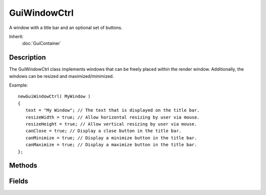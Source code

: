 GuiWindowCtrl
=============

A window with a title bar and an optional set of buttons.

Inherit:
	:doc:`GuiContainer`

Description
-----------

The GuiWindowCtrl class implements windows that can be freely placed within the render window. Additionally, the windows can be resized and maximized/minimized.

Example::

	newGuiWindowCtrl( MyWindow )
	{
	   text = "My Window"; // The text that is displayed on the title bar.
	   resizeWidth = true; // Allow horizontal resizing by user via mouse.
	   resizeHeight = true; // Allow vertical resizing by user via mouse.
	   canClose = true; // Display a close button in the title bar.
	   canMinimize = true; // Display a minimize button in the title bar.
	   canMaximize = true; // Display a maximize button in the title bar.
	};


Methods
-------

.. cpp:function:: static void GuiWindowCtrl::attach(GuiWindowCtrl bottomWindow, GuiWindowCtrl topWindow)

	Attach bottomWindow to  so that bottomWindow moves along with topWindow when it is dragged.

	:param bottomWindow: 
	:param topWindow: 

.. cpp:function:: void GuiWindowCtrl::attachTo(GuiWindowCtrl window)


.. cpp:function:: void GuiWindowCtrl::onClose()

	Called when the close button has been pressed.

.. cpp:function:: void GuiWindowCtrl::onCollapse()

	Called when the window is collapsed by clicking its title bar.

.. cpp:function:: void GuiWindowCtrl::onMaximize()

	Called when the window has been maximized.

.. cpp:function:: void GuiWindowCtrl::onMinimize()

	Called when the window has been minimized.

.. cpp:function:: void GuiWindowCtrl::onRestore()

	Called when the window is restored from minimized, maximized, or collapsed state.

.. cpp:function:: void GuiWindowCtrl::selectWindow()

	Bring the window to the front.

.. cpp:function:: void GuiWindowCtrl::setCollapseGroup(bool state)

	Set the window's collapsing state.

.. cpp:function:: void GuiWindowCtrl::toggleCollapseGroup()

	Toggle the window collapsing.

Fields
------

.. cpp:member:: bool  GuiWindowCtrl::canClose

	Whether the window has a close button.

.. cpp:member:: bool  GuiWindowCtrl::canCollapse

	Whether the window can be collapsed by clicking its title bar.

.. cpp:member:: bool  GuiWindowCtrl::canMaximize

	Whether the window has a maximize button.

.. cpp:member:: bool  GuiWindowCtrl::canMinimize

	Whether the window has a minimize button.

.. cpp:member:: bool  GuiWindowCtrl::canMove

	Whether the window can be moved by dragging its titlebar.

.. cpp:member:: string  GuiWindowCtrl::closeCommand

	Script code to execute when the window is closed.

.. cpp:member:: bool  GuiWindowCtrl::edgeSnap

	If true, the window will snap to the edges of other windows when moved close to them.

.. cpp:member:: bool  GuiWindowCtrl::resizeHeight

	Whether the window can be resized vertically.

.. cpp:member:: bool  GuiWindowCtrl::resizeWidth

	Whether the window can be resized horizontally.

.. cpp:member:: string  GuiWindowCtrl::text

	Text label to display in titlebar.
